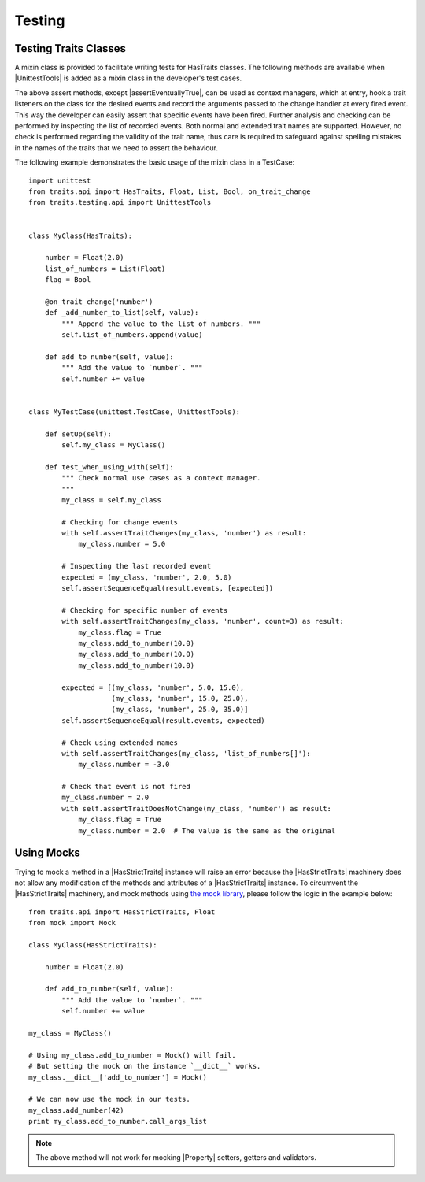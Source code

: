 .. index:: testing, test trait classes

Testing
=======

.. _testing_trait_classes:

Testing Traits Classes
----------------------

A mixin class is provided to facilitate writing tests for HasTraits classes.
The following methods are available when |UnittestTools| is added as a
mixin class in the developer's test cases.

.. autosummary::
    :nosignatures:

    ~traits.testing.unittest_tools.UnittestTools.assertTraitChanges
    ~traits.testing.unittest_tools.UnittestTools.assertTraitDoesNotChange
    ~traits.testing.unittest_tools.UnittestTools.assertMultiTraitChanges
    ~traits.testing.unittest_tools.UnittestTools.assertTraitChangesAsync
    ~traits.testing.unittest_tools.UnittestTools.assertEventuallyTrue

The above assert methods, except |assertEventuallyTrue|, can be used as
context managers, which at entry, hook a trait listeners on the class for the
desired events and record the arguments passed to the change handler at every
fired event. This way the developer can easily assert that specific events
have been fired. Further analysis and checking can be performed by inspecting
the list of recorded events. Both normal and extended trait names are
supported. However, no check is performed regarding the validity of the trait
name, thus care is required to safeguard against spelling mistakes in the
names of the traits that we need to assert the behaviour.

The following example demonstrates the basic usage of the mixin class in a
TestCase::

    import unittest
    from traits.api import HasTraits, Float, List, Bool, on_trait_change
    from traits.testing.api import UnittestTools


    class MyClass(HasTraits):

        number = Float(2.0)
        list_of_numbers = List(Float)
        flag = Bool

        @on_trait_change('number')
        def _add_number_to_list(self, value):
            """ Append the value to the list of numbers. """
            self.list_of_numbers.append(value)

        def add_to_number(self, value):
            """ Add the value to `number`. """
            self.number += value


    class MyTestCase(unittest.TestCase, UnittestTools):

        def setUp(self):
            self.my_class = MyClass()

        def test_when_using_with(self):
            """ Check normal use cases as a context manager.
            """
            my_class = self.my_class

            # Checking for change events
            with self.assertTraitChanges(my_class, 'number') as result:
                my_class.number = 5.0

            # Inspecting the last recorded event
            expected = (my_class, 'number', 2.0, 5.0)
            self.assertSequenceEqual(result.events, [expected])

            # Checking for specific number of events
            with self.assertTraitChanges(my_class, 'number', count=3) as result:
                my_class.flag = True
                my_class.add_to_number(10.0)
                my_class.add_to_number(10.0)
                my_class.add_to_number(10.0)

            expected = [(my_class, 'number', 5.0, 15.0),
                        (my_class, 'number', 15.0, 25.0),
                        (my_class, 'number', 25.0, 35.0)]
            self.assertSequenceEqual(result.events, expected)

            # Check using extended names
            with self.assertTraitChanges(my_class, 'list_of_numbers[]'):
                my_class.number = -3.0

            # Check that event is not fired
            my_class.number = 2.0
            with self.assertTraitDoesNotChange(my_class, 'number') as result:
                my_class.flag = True
                my_class.number = 2.0  # The value is the same as the original

Using Mocks
-----------

Trying to mock a method in a |HasStrictTraits| instance will raise an error
because the |HasStrictTraits| machinery does not allow any modification of
the methods and attributes of a |HasStrictTraits| instance. To circumvent the
|HasStrictTraits| machinery, and mock methods using `the mock library`_,
please follow the logic in the example below::

    from traits.api import HasStrictTraits, Float
    from mock import Mock

    class MyClass(HasStrictTraits):

        number = Float(2.0)

        def add_to_number(self, value):
            """ Add the value to `number`. """
            self.number += value

    my_class = MyClass()

    # Using my_class.add_to_number = Mock() will fail.
    # But setting the mock on the instance `__dict__` works.
    my_class.__dict__['add_to_number'] = Mock()

    # We can now use the mock in our tests.
    my_class.add_number(42)
    print my_class.add_to_number.call_args_list

.. note::

    The above method will not work for mocking |Property| setters,
    getters and validators.

.. _the mock library: https://pypi.python.org/pypi/mock
.. |HasStrictTraits| replace:: :class:`~traits.has_traits.HasStrictTraits`
.. |UnittestTools| replace:: :class:`~traits.testing.unittest_tools.UnittestTools`
.. |Property| replace:: :func:`~traits.traits.Property`
.. |assertEventuallyTrue| replace:: :func:`~traits.testing.unittest_tools.UnittestTools.assertEventuallyTrue`
